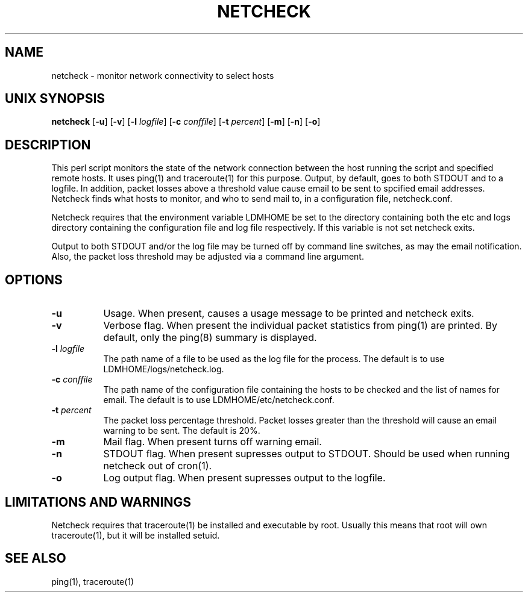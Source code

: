 '\"
'\" $Header: /cvsroot/ldm/src/scripts/netcheck.1,v 1.1.22.1 2009/06/18 16:20:18 steve Exp $
.TH NETCHECK 1 "$Date: 2009/06/18 16:20:18 $"
.SH NAME
netcheck - monitor network connectivity to select hosts
.SH "UNIX SYNOPSIS"
\fBnetcheck \fR[\fB\-u\fR] [\fB\-v\fR] [\fB\-l \fIlogfile\fR]
[\fB\-c \fIconffile\fR]
[\fB\-t \fIpercent\fR]
[\fB\-m\fR] [\fB\-n\fR] [\fB\-o\fR]
.SH DESCRIPTION

This perl script monitors the state of the network connection between the
host running the script and specified remote hosts.  It uses ping(1) and
traceroute(1) for this purpose.  Output, by default, goes to both STDOUT
and to a logfile.  In addition, packet losses above a threshold value cause
email to be sent to spcified email addresses.  Netcheck finds what hosts to
monitor, and who to send mail to, in a configuration file, netcheck.conf.
.LP
Netcheck requires that the environment variable LDMHOME be set to the
directory containing both the etc and logs directory containing the
configuration file and log file respectively.  If this variable is not set
netcheck exits.
.LP
Output to both STDOUT and/or the log file may be turned off by command line
switches, as may the email notification.  Also, the packet loss threshold may
be adjusted via a command line argument.
.LP
.SH OPTIONS 
.TP 8
.B \-u
Usage.  When present, causes a usage message to be printed and netcheck
exits.
.TP 8
.B \-v
Verbose flag. 
When present the individual packet statistics from ping(1) are printed.  By
default, only the ping(8) summary is displayed.
.TP 8
.BI \-l " logfile"
The path name of a file to be used as the log file for the process.  The
default is to use LDMHOME/logs/netcheck.log.
.TP 8
.BI \-c " conffile"
The path name of the configuration file containing the hosts to be checked
and the list of names for email.  The default is to use
LDMHOME/etc/netcheck.conf.
.TP 8
.BI \-t " percent"
The packet loss percentage threshold.  Packet losses greater than the
threshold will cause an email warning to be sent.  The default is 20%.
.TP 8
.B \-m
Mail flag.  When present turns off warning email.
.TP 8
.B \-n
STDOUT flag.  When present supresses output to STDOUT.  Should be used when
running netcheck out of cron(1).
.TP 8
.B \-o
Log output flag.  When present supresses output to the logfile.
.SH "LIMITATIONS AND WARNINGS"
Netcheck requires that traceroute(1) be installed and executable by root.
Usually this means that root will own traceroute(1), but it will be installed
setuid.
.SH "SEE ALSO"
ping(1), traceroute(1)
